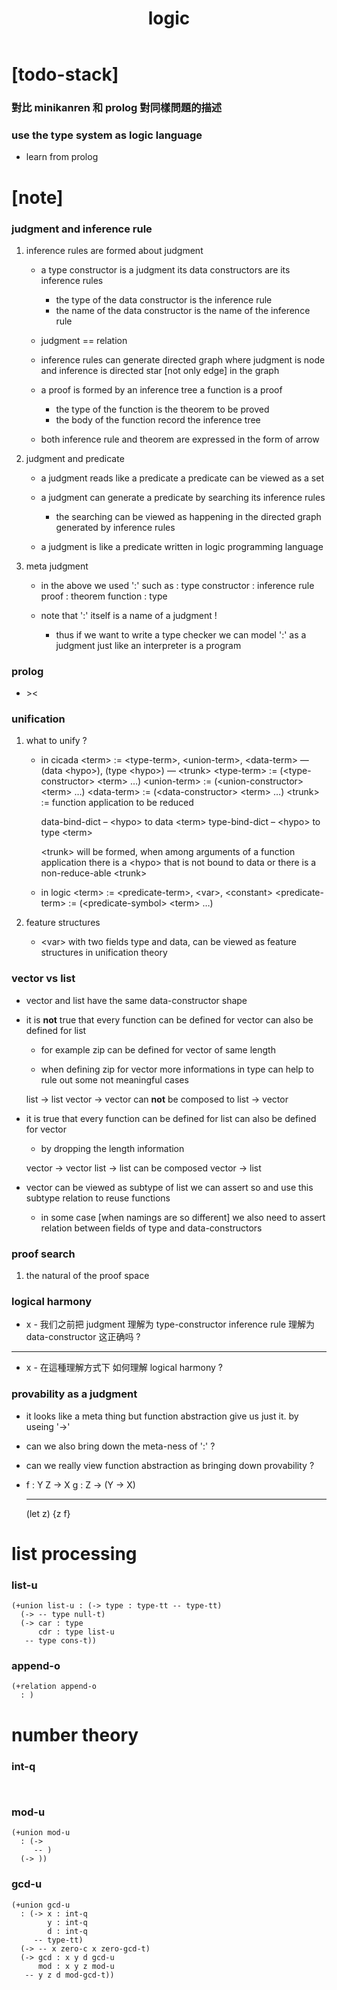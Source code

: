 #+title: logic

* [todo-stack]

*** 對比 minikanren 和 prolog 對同樣問題的描述

*** use the type system as logic language

    - learn from prolog

* [note]

*** judgment and inference rule

***** inference rules are formed about judgment

      - a type constructor is a judgment
        its data constructors are its inference rules
        - the type of the data constructor is the inference rule
        - the name of the data constructor is the name of the inference rule

      - judgment == relation

      - inference rules can generate directed graph
        where judgment is node
        and inference is directed star [not only edge] in the graph

      - a proof is formed by an inference tree
        a function is a proof
        - the type of the function is the theorem to be proved
        - the body of the function record the inference tree

      - both inference rule and theorem are
        expressed in the form of arrow

***** judgment and predicate

      - a judgment reads like a predicate
        a predicate can be viewed as a set

      - a judgment can generate a predicate
        by searching its inference rules
        - the searching can be viewed as happening in
          the directed graph generated by inference rules

      - a judgment is like a predicate written in
        logic programming language

***** meta judgment

      - in the above we used ':' such as :
        type constructor : inference rule
        proof : theorem
        function : type

      - note that
        ':' itself is a name of a judgment !
        - thus if we want to write a type checker
          we can model ':' as a judgment
          just like an interpreter is a program

*** prolog

    - ><

*** unification

***** what to unify ?

      - in cicada
        <term> := <type-term>, <union-term>, <data-term>
        --- (data <hypo>), (type <hypo>)
        --- <trunk>
        <type-term>  := (<type-constructor> <term> ...)
        <union-term> := (<union-constructor> <term> ...)
        <data-term>  := (<data-constructor> <term> ...)
        <trunk> := function application to be reduced

        data-bind-dict -- <hypo> to data <term>
        type-bind-dict -- <hypo> to type <term>

        <trunk> will be formed,
        when among arguments of a function application
        there is a <hypo> that is not bound to data
        or there is a non-reduce-able <trunk>

      - in logic
        <term> := <predicate-term>, <var>, <constant>
        <predicate-term> := (<predicate-symbol> <term> ...)

***** feature structures

      - <var> with two fields type and data,
        can be viewed as feature structures
        in unification theory

*** vector vs list

    - vector and list have the same data-constructor shape

    - it is *not* true that
      every function can be defined for vector
      can also be defined for list

      - for example zip can be defined for vector of same length

      - when defining zip for vector
        more informations in type
        can help to rule out some not meaningful cases

      list -> list
      vector -> vector
      can *not* be composed to
      list -> vector

    - it is true that
      every function can be defined for list
      can also be defined for vector

      - by dropping the length information

      vector -> vector
      list -> list
      can be composed
      vector -> list

    - vector can be viewed as subtype of list
      we can assert so
      and use this subtype relation to reuse functions

      - in some case [when namings are so different]
        we also need to assert relation between
        fields of type and data-constructors

*** proof search

***** the natural of the proof space

*** logical harmony

    - x -
      我们之前把 judgment 理解为 type-constructor
      inference rule 理解为 data-constructor
      这正确吗 ?

    ------

    - x -
      在這種理解方式下
      如何理解 logical harmony ?

*** provability as a judgment

    - it looks like a meta thing
      but function abstraction give us just it.
      by useing '->'

    - can we also bring down the meta-ness of ':' ?

    - can we really view function abstraction as
      bringing down provability ?

    - f : Y Z -> X
      g : Z -> (Y -> X)
      ------------------
      (let z) {z f}

* list processing

*** list-u

    #+begin_src cicada
    (+union list-u : (-> type : type-tt -- type-tt)
      (-> -- type null-t)
      (-> car : type
          cdr : type list-u
       -- type cons-t))
    #+end_src

*** append-o

    #+begin_src cicada
    (+relation append-o
      : )
    #+end_src

* number theory

*** int-q

    #+begin_src cicada

    #+end_src

*** mod-u

    #+begin_src cicada
    (+union mod-u
      : (->
         -- )
      (-> ))
    #+end_src

*** gcd-u

    #+begin_src cicada
    (+union gcd-u
      : (-> x : int-q
            y : int-q
            d : int-q
         -- type-tt)
      (-> -- x zero-c x zero-gcd-t)
      (-> gcd : x y d gcd-u
          mod : x y z mod-u
       -- y z d mod-gcd-t))
    #+end_src
